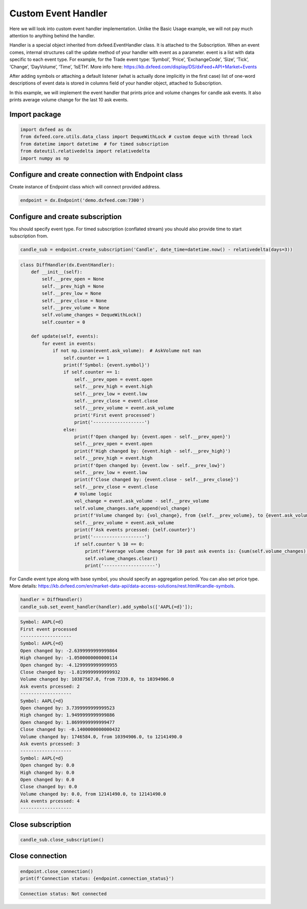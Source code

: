 .. _custom_handler:

Custom Event Handler
====================
Here we will look into custom event handler implementation. Unlike the
Basic Usage example, we will not pay much attention to anything behind
the handler.

Handler is a special object inherited from dxfeed.EventHandler class. It
is attached to the Subscription. When an event comes, internal
structures call the update method of your handler with event as a
parameter. event is a list with data specific to each event type. For
example, for the Trade event type: ‘Symbol’, ‘Price’, ‘ExchangeCode’,
‘Size’, ‘Tick’, ‘Change’, ‘DayVolume’, ‘Time’, ‘IsETH’. More info here:
https://kb.dxfeed.com/display/DS/dxFeed+API+Market+Events

After adding symbols or attaching a default listener (what is actually
done implicitly in the first case) list of one-word descriptions of
event data is stored in columns field of your handler object, attached
to Subscription.

In this example, we will implement the event handler that prints price
and volume changes for candle ask events. It also prints average volume
change for the last 10 ask events.

Import package
~~~~~~~~~~~~~~

.. code:: python3

    import dxfeed as dx
    from dxfeed.core.utils.data_class import DequeWithLock # custom deque with thread lock
    from datetime import datetime  # for timed subscription
    from dateutil.relativedelta import relativedelta
    import numpy as np

Configure and create connection with Endpoint class
~~~~~~~~~~~~~~~~~~~~~~~~~~~~~~~~~~~~~~~~~~~~~~~~~~~

Create instance of Endpoint class which will connect provided address.

.. code:: python3

    endpoint = dx.Endpoint('demo.dxfeed.com:7300')

Configure and create subscription
~~~~~~~~~~~~~~~~~~~~~~~~~~~~~~~~~

You should specify event type. For timed subscription (conflated stream)
you should also provide time to start subscription from.

.. code:: python3

    candle_sub = endpoint.create_subscription('Candle', date_time=datetime.now() - relativedelta(days=3))

.. code:: ipython3

    class DiffHandler(dx.EventHandler):
        def __init__(self):
            self.__prev_open = None
            self.__prev_high = None
            self.__prev_low = None
            self.__prev_close = None
            self.__prev_volume = None
            self.volume_changes = DequeWithLock()
            self.counter = 0

        def update(self, events):
            for event in events:
                if not np.isnan(event.ask_volume):  # AskVolume not nan
                    self.counter += 1
                    print(f'Symbol: {event.symbol}')
                    if self.counter == 1:
                        self.__prev_open = event.open
                        self.__prev_high = event.high
                        self.__prev_low = event.low
                        self.__prev_close = event.close
                        self.__prev_volume = event.ask_volume
                        print('First event processed')
                        print('-------------------')
                    else:
                        print(f'Open changed by: {event.open - self.__prev_open}')
                        self.__prev_open = event.open
                        print(f'High changed by: {event.high - self.__prev_high}')
                        self.__prev_high = event.high
                        print(f'Open changed by: {event.low - self.__prev_low}')
                        self.__prev_low = event.low
                        print(f'Close changed by: {event.close - self.__prev_close}')
                        self.__prev_close = event.close
                        # Volume logic
                        vol_change = event.ask_volume - self.__prev_volume
                        self.volume_changes.safe_append(vol_change)
                        print(f'Volume changed by: {vol_change}, from {self.__prev_volume}, to {event.ask_volume}')
                        self.__prev_volume = event.ask_volume
                        print(f'Ask events prcessed: {self.counter}')
                        print('-------------------')
                        if self.counter % 10 == 0:
                            print(f'Average volume change for 10 past ask events is: {sum(self.volume_changes) / len(self.volume_changes)}')
                            self.volume_changes.clear()
                            print('-------------------')

For Candle event type along with base symbol, you should specify an
aggregation period. You can also set price type. More details:
https://kb.dxfeed.com/en/market-data-api/data-access-solutions/rest.html#candle-symbols.

.. code:: python3

    handler = DiffHandler()
    candle_sub.set_event_handler(handler).add_symbols(['AAPL{=d}']);


.. code:: text

    Symbol: AAPL{=d}
    First event processed
    -------------------
    Symbol: AAPL{=d}
    Open changed by: -2.6399999999999864
    High changed by: -1.0500000000000114
    Open changed by: -4.1299999999999955
    Close changed by: -1.8199999999999932
    Volume changed by: 10387567.0, from 7339.0, to 10394906.0
    Ask events prcessed: 2
    -------------------
    Symbol: AAPL{=d}
    Open changed by: 3.7399999999999523
    High changed by: 1.9499999999999886
    Open changed by: 1.8699999999999477
    Close changed by: -0.1400000000000432
    Volume changed by: 1746584.0, from 10394906.0, to 12141490.0
    Ask events prcessed: 3
    -------------------
    Symbol: AAPL{=d}
    Open changed by: 0.0
    High changed by: 0.0
    Open changed by: 0.0
    Close changed by: 0.0
    Volume changed by: 0.0, from 12141490.0, to 12141490.0
    Ask events prcessed: 4
    -------------------


Close subscription
~~~~~~~~~~~~~~~~~~

.. code:: python3

    candle_sub.close_subscription()

Close connection
~~~~~~~~~~~~~~~~

.. code:: python3

    endpoint.close_connection()
    print(f'Connection status: {endpoint.connection_status}')


.. code:: text

    Connection status: Not connected

